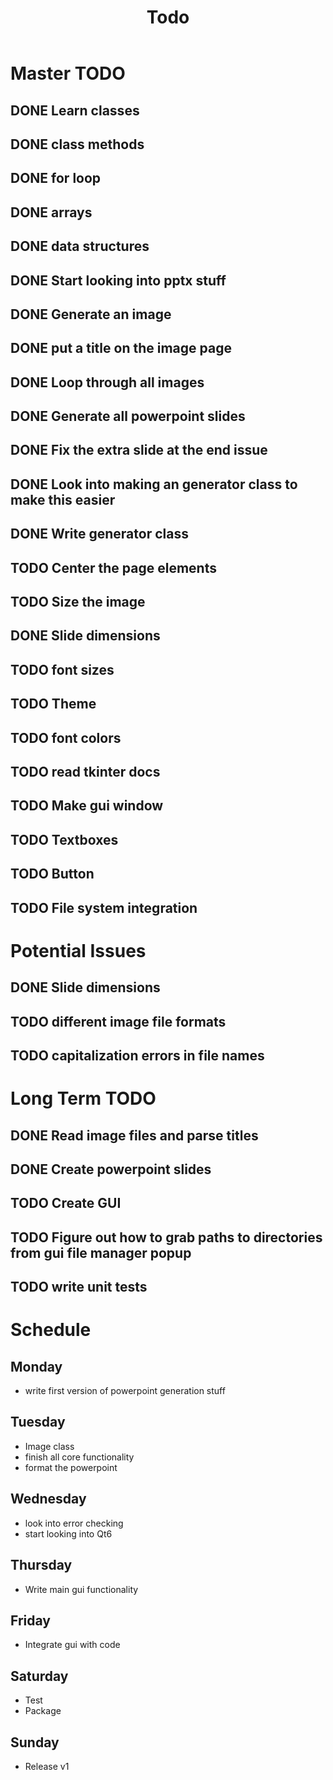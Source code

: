 #+title: Todo

* Master TODO
** DONE Learn classes
** DONE class methods
** DONE for loop
** DONE arrays
** DONE data structures
** DONE Start looking into pptx stuff
** DONE Generate an image
** DONE put a title on the image page
** DONE Loop through all images
** DONE Generate all powerpoint slides
** DONE Fix the extra slide at the end issue
** DONE Look into making an generator class to make this easier
** DONE Write generator class
** TODO Center the page elements
** TODO Size the image
** DONE Slide dimensions
** TODO font sizes
** TODO Theme
** TODO font colors
** TODO read tkinter docs
** TODO Make gui window
** TODO Textboxes
** TODO Button
** TODO File system integration

* Potential Issues
** DONE Slide dimensions
** TODO different image file formats
** TODO capitalization errors in file names

* Long Term TODO
** DONE Read image files and parse titles
** DONE Create powerpoint slides
** TODO Create GUI
** TODO Figure out how to grab paths to directories from gui file manager popup
** TODO write unit tests

* Schedule
** Monday
- write first version of powerpoint generation stuff
** Tuesday
- Image class
- finish all core functionality
- format the powerpoint
** Wednesday
- look into error checking
- start looking into Qt6
** Thursday
- Write main gui functionality
** Friday
- Integrate gui with code
** Saturday
- Test
- Package
** Sunday
- Release v1
